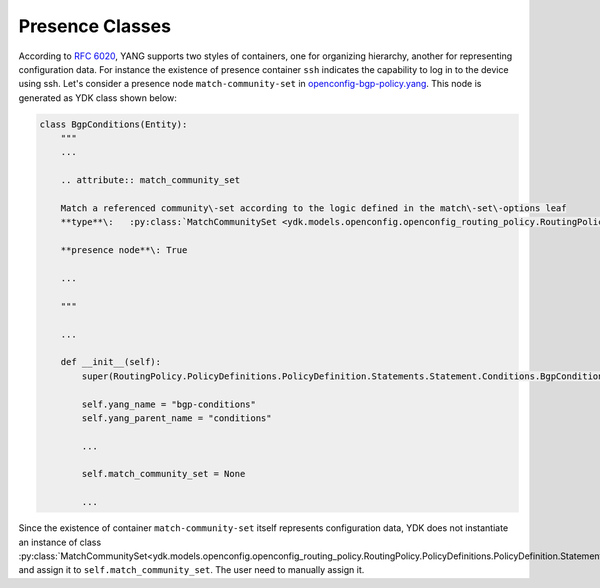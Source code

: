 .. _presence-class:

Presence Classes
==================
According to `RFC 6020 <https://tools.ietf.org/html/rfc6020#section-7.5.1>`_, YANG supports two styles of containers, one for organizing hierarchy, another for representing configuration data. For instance the existence of presence container ``ssh`` indicates the capability to log in to the device using ssh. Let's consider a presence node ``match-community-set`` in `openconfig-bgp-policy.yang <https://github.com/YangModels/yang/blob/96883adbf612605f02271523d7eaa731ded46b61/vendor/cisco/xr/621/openconfig-bgp-policy.yang#L126>`_. This node is generated as YDK class shown below:

.. code-block:: python

    class BgpConditions(Entity):
        """
        ...

        .. attribute:: match_community_set

        Match a referenced community\-set according to the logic defined in the match\-set\-options leaf
        **type**\:   :py:class:`MatchCommunitySet <ydk.models.openconfig.openconfig_routing_policy.RoutingPolicy.PolicyDefinitions.PolicyDefinition.Statements.Statement.Conditions.BgpConditions.MatchCommunitySet>`

        **presence node**\: True

        ...

        """

        ...

        def __init__(self):
            super(RoutingPolicy.PolicyDefinitions.PolicyDefinition.Statements.Statement.Conditions.BgpConditions, self).__init__()

            self.yang_name = "bgp-conditions"
            self.yang_parent_name = "conditions"

            ...

            self.match_community_set = None

            ...

Since the existence of container ``match-community-set`` itself represents configuration data, YDK does not instantiate an instance of class :py:class:`MatchCommunitySet<ydk.models.openconfig.openconfig_routing_policy.RoutingPolicy.PolicyDefinitions.PolicyDefinition.Statements.Statement.Conditions.BgpConditions.MatchCommunitySet>` and assign it to ``self.match_community_set``. The user need to manually assign it.
